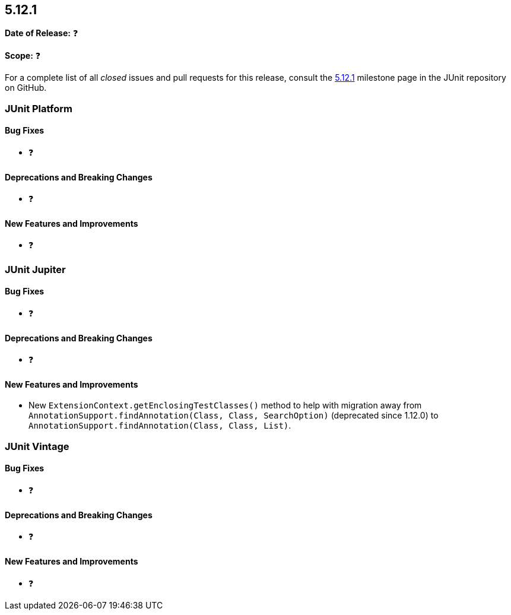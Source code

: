 [[release-notes-5.12.1]]
== 5.12.1

*Date of Release:* ❓

*Scope:* ❓

For a complete list of all _closed_ issues and pull requests for this release, consult the
link:{junit5-repo}+/milestone/91?closed=1+[5.12.1] milestone page in the JUnit repository
on GitHub.


[[release-notes-5.12.1-junit-platform]]
=== JUnit Platform

[[release-notes-5.12.1-junit-platform-bug-fixes]]
==== Bug Fixes

* ❓

[[release-notes-5.12.1-junit-platform-deprecations-and-breaking-changes]]
==== Deprecations and Breaking Changes

* ❓

[[release-notes-5.12.1-junit-platform-new-features-and-improvements]]
==== New Features and Improvements

* ❓


[[release-notes-5.12.1-junit-jupiter]]
=== JUnit Jupiter

[[release-notes-5.12.1-junit-jupiter-bug-fixes]]
==== Bug Fixes

* ❓

[[release-notes-5.12.1-junit-jupiter-deprecations-and-breaking-changes]]
==== Deprecations and Breaking Changes

* ❓

[[release-notes-5.12.1-junit-jupiter-new-features-and-improvements]]
==== New Features and Improvements

* New `ExtensionContext.getEnclosingTestClasses()` method to help with migration away from
  `AnnotationSupport.findAnnotation(Class, Class, SearchOption)` (deprecated since 1.12.0)
  to `AnnotationSupport.findAnnotation(Class, Class, List)`.


[[release-notes-5.12.1-junit-vintage]]
=== JUnit Vintage

[[release-notes-5.12.1-junit-vintage-bug-fixes]]
==== Bug Fixes

* ❓

[[release-notes-5.12.1-junit-vintage-deprecations-and-breaking-changes]]
==== Deprecations and Breaking Changes

* ❓

[[release-notes-5.12.1-junit-vintage-new-features-and-improvements]]
==== New Features and Improvements

* ❓
